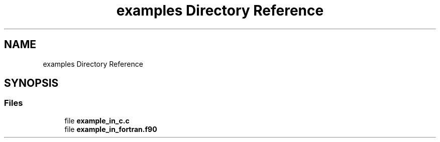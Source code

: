 .TH "examples Directory Reference" 3 "Fri Oct 28 2022" "Version 1.0" "Codata" \" -*- nroff -*-
.ad l
.nh
.SH NAME
examples Directory Reference
.SH SYNOPSIS
.br
.PP
.SS "Files"

.in +1c
.ti -1c
.RI "file \fBexample_in_c\&.c\fP"
.br
.ti -1c
.RI "file \fBexample_in_fortran\&.f90\fP"
.br
.in -1c
